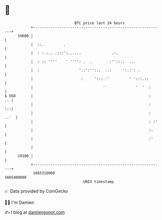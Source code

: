* 👋

#+begin_example
                                   BTC price last 24 hours                    
               +------------------------------------------------------------+ 
         19600 |                                                            | 
               |  ::.         .                                             | 
               |  : :.:.. .:::':......              .:.                     | 
               |  : :: ''''    ' '''': .  .        :''::.:  ...             | 
               |  :                  '.:':'':..  ..:     ':.:': .           | 
               |                      :     ':::.''         ' ':::.::       | 
               |                                '              '  '  :      | 
   $ USD       |                                                     :   .. | 
               |                                                     :   :::| 
               |                                                     : ..'  | 
               |                                                     : :'   | 
               |                                                     ::     | 
               |                                                     :'     | 
               |                                                            | 
         19100 |                                                            | 
               +------------------------------------------------------------+ 
                1665310000                                        1665400000  
                                       UNIX timestamp                         
#+end_example
📈 Data provided by CoinGecko

🧑‍💻 I'm Damien

✍️ I blog at [[https://www.damiengonot.com][damiengonot.com]]
